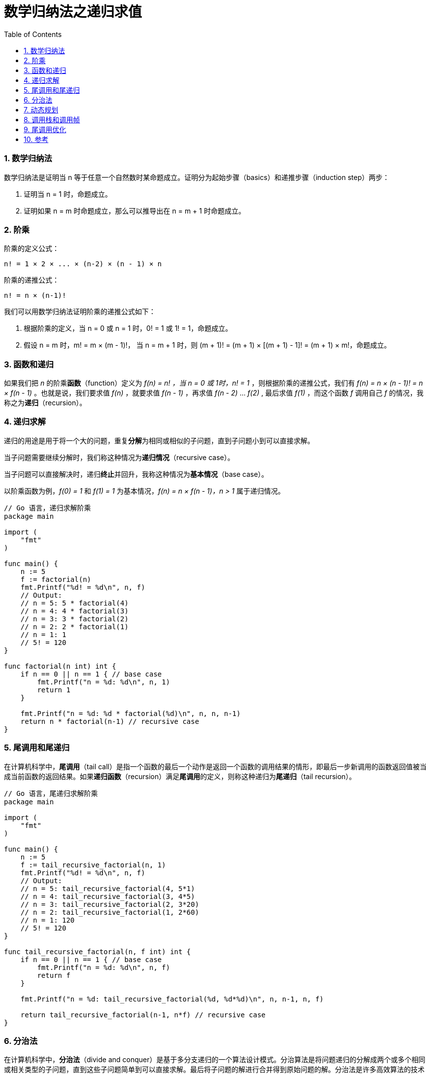 = 数学归纳法之递归求值
:page-categories: ["coding"]
:page-date: 2019-03-21 15:39:17 +0800
:page-layout: post
:page-tags: ["coding", "mathematical induction", "tail call", "tail recusive"]
:toc:
:sectnums:

=== 数学归纳法

数学归纳法是证明当 n 等于任意一个自然数时某命题成立。证明分为起始步骤（basics）和递推步骤（induction step）两步：

. 证明当 n = 1 时，命题成立。
. 证明如果 n = m 时命题成立，那么可以推导出在 n = m + 1 时命题成立。

=== 阶乘

阶乘的定义公式：

----
n! = 1 × 2 × ... × (n-2) × (n - 1) × n
----

阶乘的递推公式：

----
n! = n × (n-1)!
----

我们可以用数学归纳法证明阶乘的递推公式如下：

. 根据阶乘的定义，当 n = 0 或 n = 1 时，0! = 1 或 1! = 1，命题成立。
. 假设 n = m 时，m! = m × (m - 1)!， 当 n = m + 1 时，则 (m + 1)! = (m + 1) × [(m + 1) - 1]! = (m + 1) × m!，命题成立。

=== 函数和递归

如果我们把 _n_ 的阶乘**函数**（function）定义为 _f(n) = n! ，当 n = 0 或 1时，n! = 1_ ，则根据阶乘的递推公式，我们有 _f(n) = n × (n - 1)! = n × f(n - 1)_ 。也就是说，我们要求值 _f(n)_ ，就要求值 _f(n - 1)_ ，再求值 _f(n - 2)_ ... _f(2)_ , 最后求值 _f(1)_ ，而这个函数 _f_ 调用自己 _f_ 的情况，我称之为**递归**（recursion）。

=== 递归求解

递归的用途是用于将一个大的问题，重复**分解**为相同或相似的子问题，直到子问题小到可以直接求解。

当子问题需要继续分解时，我们称这种情况为**递归情况**（recursive case）。

当子问题可以直接解决时，递归**终止**并回升，我称这种情况为**基本情况**（base case）。

以阶乘函数为例，_f(0) = 1_ 和 _f(1) = 1_ 为基本情况，_f(n) = n × f(n - 1)，n > 1_ 属于递归情况。

[,go]
----
// Go 语言，递归求解阶乘
package main

import (
    "fmt"
)

func main() {
    n := 5
    f := factorial(n)
    fmt.Printf("%d! = %d\n", n, f)
    // Output:
    // n = 5: 5 * factorial(4)
    // n = 4: 4 * factorial(3)
    // n = 3: 3 * factorial(2)
    // n = 2: 2 * factorial(1)
    // n = 1: 1
    // 5! = 120
}

func factorial(n int) int {
    if n == 0 || n == 1 { // base case
        fmt.Printf("n = %d: %d\n", n, 1)
        return 1
    }

    fmt.Printf("n = %d: %d * factorial(%d)\n", n, n, n-1)
    return n * factorial(n-1) // recursive case
}
----

=== 尾调用和尾递归

在计算机科学中，*尾调用*（tail call）是指一个函数的最后一个动作是返回一个函数的调用结果的情形，即最后一步新调用的函数返回值被当成当前函数的返回结果。如果**递归函数**（recursion）满足**尾调用**的定义，则称这种递归为**尾递归**（tail recursion）。

[,go]
----
// Go 语言，尾递归求解阶乘
package main

import (
    "fmt"
)

func main() {
    n := 5
    f := tail_recursive_factorial(n, 1)
    fmt.Printf("%d! = %d\n", n, f)
    // Output:
    // n = 5: tail_recursive_factorial(4, 5*1)
    // n = 4: tail_recursive_factorial(3, 4*5)
    // n = 3: tail_recursive_factorial(2, 3*20)
    // n = 2: tail_recursive_factorial(1, 2*60)
    // n = 1: 120
    // 5! = 120
}

func tail_recursive_factorial(n, f int) int {
    if n == 0 || n == 1 { // base case
        fmt.Printf("n = %d: %d\n", n, f)
        return f
    }

    fmt.Printf("n = %d: tail_recursive_factorial(%d, %d*%d)\n", n, n-1, n, f)

    return tail_recursive_factorial(n-1, n*f) // recursive case
}
----

=== 分治法

在计算机科学中，*分治法*（divide and conquer）是基于多分支递归的一个算法设计模式。分治算法是将问题递归的分解成两个或多个相同或相关类型的子问题，直到这些子问题简单到可以直接求解。最后将子问题的解进行合并得到原始问题的解。分治法是许多高效算法的技术基础，如排序中的归并排序（merge sort）和快速排序（quick sort）等等。

分治法的求解步骤如下：

. *分解*:原问题为若干子问题，这些子问题是原有问题的规模较小的实例
. *解决*:这些子问题，递归地求解各子问题。若子问题的规模足够小，则直接求解
. *合并*:这些子问题的解成原问题的解

快速排序算法：

. *分解*: 选择主元 *P*(viot), 将待排序序列分割成两个区域（partitions），左边的分区的元素都小于或等于 P，右边的元素大于 P
. *解决*: 对左右两个分区进行递归的快速排序
. *合并*: 由于序列是原址排序，分区的操作即为排序的操作，无需合并

[,go]
----
// Go 语言，快速排序
package main

import (
    "fmt"
)

func main() {
    s := []int{8, 5, 2, 6, 9, 3, 1, 4, 0, 7}
    fmt.Println("Before:", s)
    quick_sort(s, 0, len(s))
    fmt.Println("After:", s)
    // Output:
    // Before: [8 5 2 6 9 3 1 4 0 7]
    // low: 0, high: 10, pivot: 7, s: [5 2 6 3 1 4 0 7 9 8]
    // low: 0, high: 07, pivot: 0, s: [0 2 6 3 1 4 5 7 9 8]
    // low: 0, high: 07, pivot: 5, s: [0 2 3 1 4 5 6 7 9 8]
    // low: 0, high: 05, pivot: 4, s: [0 2 3 1 4 5 6 7 9 8]
    // low: 0, high: 04, pivot: 1, s: [0 1 3 2 4 5 6 7 9 8]
    // low: 1, high: 04, pivot: 2, s: [0 1 2 3 4 5 6 7 9 8]
    // low: 2, high: 04, pivot: 3, s: [0 1 2 3 4 5 6 7 9 8]
    // low: 5, high: 07, pivot: 6, s: [0 1 2 3 4 5 6 7 9 8]
    // low: 7, high: 10, pivot: 8, s: [0 1 2 3 4 5 6 7 8 9]
    // low: 8, high: 10, pivot: 9, s: [0 1 2 3 4 5 6 7 8 9]
    // After: [0 1 2 3 4 5 6 7 8 9]
}

func quick_sort(s []int, low, high int) {
    if high-low > 1 { // recursive case
        mid := partition(s, low, high)
        quick_sort(s, low, mid)
        quick_sort(s, mid, high)
    }
    // base case
}

func partition(s []int, low, high int) int {
    pivot := s[high-1]

    i := low - 1
    for j := low; j < high-1; j++ {
        if s[j] <= pivot { // compare
            i++
            s[j], s[i] = s[i], s[j] // swap
        }
    }
    s[i+1], s[high-1] = s[high-1], s[i+1]

    fmt.Printf("low: %d, high: %02d, pivot: %d, s: %v\n", low, high, pivot, s)

    return i + 1
}
----

=== 动态规划

动态规划（英语：Dynamic programming，简称DP）是一种在数学、管理科学、计算机科学、经济学和生物信息学中使用的，通过把原问题分解为相对简单的子问题的方式求解复杂问题的方法。

动态规划常常适用于有**重叠子问题**和**最优子结构**性质的问题，动态规划方法所耗时间往往远少于朴素解法。

通常许多子问题非常相似，为此动态规划法试图仅仅解决每个子问题一次，从而减少计算量：一旦某个给定子问题的解已经算出，则将其**记忆化**存储，以便下次需要同一个子问题解之时直接查表。这种做法在重复子问题的数目关于输入的规模呈**指数增长**时特别有用。 

以求斐波那契数列为例：

[,go]
----
// a naive algorithm with time O(2^n) and space O(n)
func fib(n int) int {
    // base case
    if n <= 1 { 
        return n
    }   

    // recursive case
    return fib(n-1) + fib(n-2)
}
----

[,go]
----
// a dynamic programming algorithm with time O(n) and space O(n)
func fib(n int) int {
    if n <= 1 {
        return n
    }

    f := make([]int, n+1)
    f[0] = 0
    f[1] = 1

    for i := 2; i <= n; i++ {
        f[i] = f[i-1] + f[i-2]
    }

    return f[n]
}
----

=== 调用栈和调用帧

在计算机科学中，*调用栈*（call stack）是一种存储函数调用上下文的数据结构，比如局部变量，函数返回控制点等等。

调用栈是由一系列的**调用帧**（stack frame）的栈结构形式组成。每次发起一个函数调用，都会对新的调用创建新的调用帧。

我们以当 _n = 3_ 的阶乘为例，调用栈（bottom to up）如下所示：

----
n = 1, f = 1
------------------
n = 2, f = 2 * f(1)
------------------
n = 3, f = 3 * f(2)
------------------
----

调用栈的大小通常是有限的，如果持续创建调用帧，则会导致调用**栈溢出**（stack overflow）。

比如对于递归调用，如果一直没有触发基本情况进行终止调用，进行递归回升，则会导致栈溢出。

[,go]
----
// Go 语言，栈溢出
package main

func main() {
    f()
    // Output:
    // runtime: goroutine stack exceeds 1000000000-byte limit
    // fatal error: stack overflow
}

func f() {
    f()
}
----

=== 尾调用优化

我们知道尾递归是一种特性的尾调用，下面看下当 _n = 3_ 的阶乘的尾递归调用栈：

----
n = 1, f = 6
------------------
n = 2, f = f(1, 2 * 3)
------------------
n = 3, f = f(2, 3 * 1)
------------------
----

和上述的非尾递归的调用栈比较，我们会发现，尾递归的每次新的调用并不依赖下一个调用帧的返回结果，所以我们可以把这些调用帧减少至一个并重复使用，这种情况就叫做**尾递归优化**或者**尾调用优化**（tail call optimaization）。

=== 参考

* https://en.wikipedia.org/wiki/Mathematical_induction
* https://en.wikipedia.org/wiki/Factorial
* https://en.wikipedia.org/wiki/Recursion_(computer_science)
* https://www.programmerinterview.com/index.php/recursion/explanation-of-recursion/
* https://en.wikipedia.org/wiki/Divide-and-conquer_algorithm
* https://en.wikipedia.org/wiki/Tail_call
* https://www.programmerinterview.com/index.php/recursion/tail-recursion/
* https://www.programmerinterview.com/index.php/recursion/tail-call-optimization/
* https://en.wikipedia.org/wiki/Quicksort
